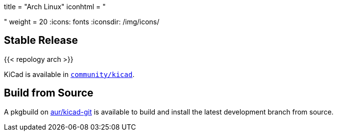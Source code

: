+++
title = "Arch Linux"
iconhtml = "<div class='fl-archlinux'></div>"
weight = 20
+++
:icons: fonts
:iconsdir: /img/icons/

== Stable Release
{{< repology arch >}}

KiCad is available in
https://www.archlinux.org/packages/community/x86_64/kicad/[`community/kicad`].

== Build from Source
A pkgbuild on
https://aur.archlinux.org/packages/kicad-git/[aur/kicad-git] is available to
build and install the latest development branch from source.

